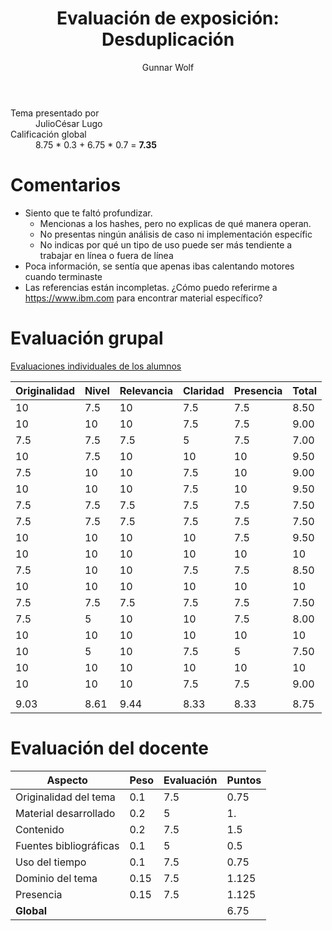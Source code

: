 #+title: Evaluación de exposición: Desduplicación
#+author: Gunnar Wolf

- Tema presentado por :: JulioCésar Lugo
- Calificación global ::  8.75 * 0.3 + 6.75  * 0.7 = *7.35*

* Comentarios

- Siento que te faltó profundizar.
  - Mencionas a los hashes, pero no explicas de qué manera operan.
  - No presentas ningún análisis de caso ni implementación específic
  - No indicas por qué un tipo de uso puede ser más tendiente a
    trabajar en línea o fuera de línea
- Poca información, se sentía que apenas ibas calentando motores
  cuando terminaste
- Las referencias están incompletas. ¿Cómo puedo referirme a
  https://www.ibm.com para encontrar material específico?

* Evaluación grupal

[[./evaluacion_alumnos.pdf][Evaluaciones individuales de los alumnos]]

|--------------+-------+------------+----------+-----------+-------|
| Originalidad | Nivel | Relevancia | Claridad | Presencia | Total |
|--------------+-------+------------+----------+-----------+-------|
|           10 |   7.5 |         10 |      7.5 |       7.5 |  8.50 |
|           10 |    10 |         10 |      7.5 |       7.5 |  9.00 |
|          7.5 |   7.5 |        7.5 |        5 |       7.5 |  7.00 |
|           10 |   7.5 |         10 |       10 |        10 |  9.50 |
|          7.5 |    10 |         10 |      7.5 |        10 |  9.00 |
|           10 |    10 |         10 |      7.5 |        10 |  9.50 |
|          7.5 |   7.5 |        7.5 |      7.5 |       7.5 |  7.50 |
|          7.5 |   7.5 |        7.5 |      7.5 |       7.5 |  7.50 |
|           10 |    10 |         10 |       10 |       7.5 |  9.50 |
|           10 |    10 |         10 |       10 |        10 |    10 |
|          7.5 |    10 |         10 |      7.5 |       7.5 |  8.50 |
|           10 |    10 |         10 |       10 |        10 |    10 |
|          7.5 |   7.5 |        7.5 |      7.5 |       7.5 |  7.50 |
|          7.5 |     5 |         10 |       10 |       7.5 |  8.00 |
|           10 |    10 |         10 |       10 |        10 |    10 |
|           10 |     5 |         10 |      7.5 |         5 |  7.50 |
|           10 |    10 |         10 |       10 |        10 |    10 |
|           10 |    10 |         10 |      7.5 |       7.5 |  9.00 |
|              |       |            |          |           |       |
|--------------+-------+------------+----------+-----------+-------|
|         9.03 |  8.61 |       9.44 |     8.33 |      8.33 |  8.75 |
|--------------+-------+------------+----------+-----------+-------|
#+TBLFM: @>$1..@>$6=vmean(@II..@III-1); f-2::@2$>..@>>>$>=vmean($1..$5); f-2

* Evaluación del docente

| *Aspecto*              | *Peso* | *Evaluación* | *Puntos* |
|------------------------+--------+--------------+----------|
| Originalidad del tema  |    0.1 |          7.5 |     0.75 |
| Material desarrollado  |    0.2 |            5 |       1. |
| Contenido              |    0.2 |          7.5 |      1.5 |
| Fuentes bibliográficas |    0.1 |            5 |      0.5 |
| Uso del tiempo         |    0.1 |          7.5 |     0.75 |
| Dominio del tema       |   0.15 |          7.5 |    1.125 |
| Presencia              |   0.15 |          7.5 |    1.125 |
|------------------------+--------+--------------+----------|
| *Global*               |        |              |     6.75 |
#+TBLFM: @<<$4..@>>$4=$2*$3::$4=vsum(@<<..@>>);f-2

